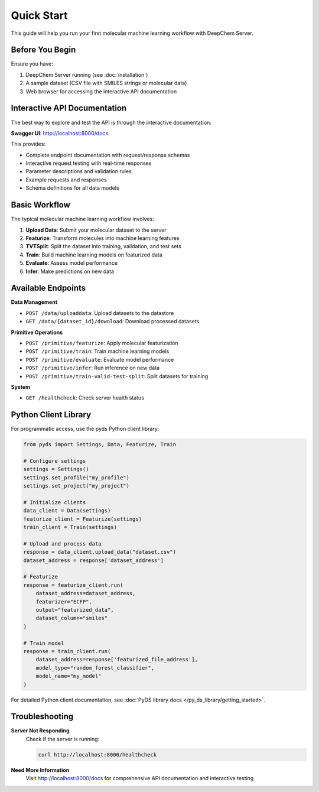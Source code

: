 Quick Start
===========

This guide will help you run your first molecular machine learning workflow with DeepChem Server.

Before You Begin
----------------

Ensure you have:

1. DeepChem Server running (see :doc:`installation`)
2. A sample dataset (CSV file with SMILES strings or molecular data)
3. Web browser for accessing the interactive API documentation

Interactive API Documentation
-----------------------------

The best way to explore and test the API is through the interactive documentation:

**Swagger UI**: http://localhost:8000/docs

This provides:

* Complete endpoint documentation with request/response schemas
* Interactive request testing with real-time responses
* Parameter descriptions and validation rules
* Example requests and responses
* Schema definitions for all data models

Basic Workflow
--------------

The typical molecular machine learning workflow involves:

1. **Upload Data**: Submit your molecular dataset to the server
2. **Featurize**: Transform molecules into machine learning features
3. **TVTSplit**: Split the dataset into training, validation, and test sets
4. **Train**: Build machine learning models on featurized data
5. **Evaluate**: Assess model performance
6. **Infer**: Make predictions on new data

Available Endpoints
-------------------

**Data Management**

* ``POST /data/uploaddata``: Upload datasets to the datastore
* ``GET /data/{dataset_id}/download``: Download processed datasets

**Primitive Operations**

* ``POST /primitive/featurize``: Apply molecular featurization
* ``POST /primitive/train``: Train machine learning models
* ``POST /primitive/evaluate``: Evaluate model performance
* ``POST /primitive/infer``: Run inference on new data
* ``POST /primitive/train-valid-test-split``: Split datasets for training

**System**

* ``GET /healthcheck``: Check server health status


Python Client Library
---------------------

For programmatic access, use the pyds Python client library:

.. code-block:: python

   from pyds import Settings, Data, Featurize, Train

   # Configure settings
   settings = Settings()
   settings.set_profile("my_profile")
   settings.set_project("my_project")

   # Initialize clients
   data_client = Data(settings)
   featurize_client = Featurize(settings)
   train_client = Train(settings)

   # Upload and process data
   response = data_client.upload_data("dataset.csv")
   dataset_address = response['dataset_address']

   # Featurize
   response = featurize_client.run(
       dataset_address=dataset_address,
       featurizer="ECFP",
       output="featurized_data",
       dataset_column="smiles"
   )

   # Train model
   response = train_client.run(
       dataset_address=response['featurized_file_address'],
       model_type="random_forest_classifier",
       model_name="my_model"
   )

For detailed Python client documentation, see :doc:`PyDS library docs </py_ds_library/getting_started>`.

Troubleshooting
---------------

**Server Not Responding**
   Check if the server is running:

   .. code-block:: bash

      curl http://localhost:8000/healthcheck

**Need More Information**
   Visit http://localhost:8000/docs for comprehensive API documentation and interactive testing
